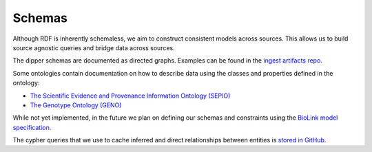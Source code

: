 .. _schemas:

Schemas
=======

Although RDF is inherently schemaless, we aim to construct consistent models across sources.  This allows us to
build source agnostic queries and bridge data across sources.

The dipper schemas are documented as directed graphs.  Examples can be found in the
`ingest artifacts repo <https://github.com/monarch-initiative/ingest-artifacts/tree/master/sources>`_.

Some ontologies contain documentation on how to describe data using the classes and properties defined in the ontology:

* `The Scientific Evidence and Provenance Information Ontology (SEPIO) <https://github.com/monarch-initiative/SEPIO-ontology/tree/master/docs>`_
* `The Genotype Ontology (GENO) <https://github.com/monarch-initiative/GENO-ontology/tree/develop/docs>`_

While not yet implemented, in the future we plan on defining our schemas
and constraints using the `BioLink model specification <https://biolink.github.io/biolink-model/>`_.

The cypher queries that we use to cache inferred and direct relationships between entities
is `stored in GitHub <https://github.com/monarch-initiative/monarch-cypher-queries/tree/master/src/main/cypher/golr-loader>`_.

